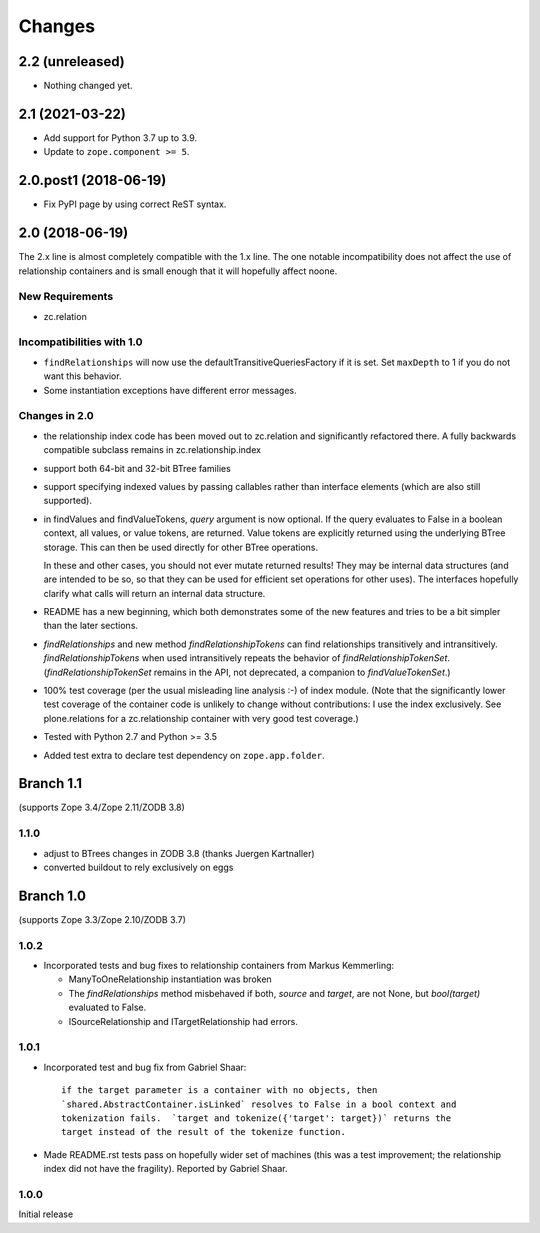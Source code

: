 =======
Changes
=======

2.2 (unreleased)
================

- Nothing changed yet.


2.1 (2021-03-22)
================

- Add support for Python 3.7 up to 3.9.

- Update to ``zope.component >= 5``.


2.0.post1 (2018-06-19)
======================

- Fix PyPI page by using correct ReST syntax.


2.0 (2018-06-19)
================

The 2.x line is almost completely compatible with the 1.x line.
The one notable incompatibility does not affect the use of relationship
containers and is small enough that it will hopefully affect noone.

New Requirements
----------------

- zc.relation

Incompatibilities with 1.0
--------------------------

- ``findRelationships`` will now use the defaultTransitiveQueriesFactory if it
  is set.  Set ``maxDepth`` to 1 if you do not want this behavior.

- Some instantiation exceptions have different error messages.

Changes in 2.0
--------------

- the relationship index code has been moved out to zc.relation and
  significantly refactored there.  A fully backwards compatible subclass
  remains in zc.relationship.index

- support both 64-bit and 32-bit BTree families

- support specifying indexed values by passing callables rather than
  interface elements (which are also still supported).

- in findValues and findValueTokens, `query` argument is now optional.  If
  the query evaluates to False in a boolean context, all values, or value
  tokens, are returned.  Value tokens are explicitly returned using the
  underlying BTree storage.  This can then be used directly for other BTree
  operations.

  In these and other cases, you should not ever mutate returned results!
  They may be internal data structures (and are intended to be so, so
  that they can be used for efficient set operations for other uses).
  The interfaces hopefully clarify what calls will return an internal
  data structure.

- README has a new beginning, which both demonstrates some of the new features
  and tries to be a bit simpler than the later sections.

- `findRelationships` and new method `findRelationshipTokens` can find
  relationships transitively and intransitively.  `findRelationshipTokens`
  when used intransitively repeats the behavior of `findRelationshipTokenSet`.
  (`findRelationshipTokenSet` remains in the API, not deprecated, a companion
  to `findValueTokenSet`.)

- 100% test coverage (per the usual misleading line analysis :-) of index
  module.  (Note that the significantly lower test coverage of the container
  code is unlikely to change without contributions: I use the index
  exclusively.  See plone.relations for a zc.relationship container with
  very good test coverage.)

- Tested with Python 2.7 and Python >= 3.5

- Added test extra to declare test dependency on ``zope.app.folder``.


Branch 1.1
==========

(supports Zope 3.4/Zope 2.11/ZODB 3.8)

1.1.0
-----

- adjust to BTrees changes in ZODB 3.8 (thanks Juergen Kartnaller)

- converted buildout to rely exclusively on eggs

Branch 1.0
==========

(supports Zope 3.3/Zope 2.10/ZODB 3.7)

1.0.2
-----

- Incorporated tests and bug fixes to relationship containers from
  Markus Kemmerling:

  * ManyToOneRelationship instantiation was broken

  * The `findRelationships` method misbehaved if both, `source` and `target`,
    are not None, but `bool(target)` evaluated to False.

  * ISourceRelationship and ITargetRelationship had errors.

1.0.1
-----

- Incorporated test and bug fix from Gabriel Shaar::

    if the target parameter is a container with no objects, then
    `shared.AbstractContainer.isLinked` resolves to False in a bool context and
    tokenization fails.  `target and tokenize({'target': target})` returns the
    target instead of the result of the tokenize function.

- Made README.rst tests pass on hopefully wider set of machines (this was a
  test improvement; the relationship index did not have the fragility).
  Reported by Gabriel Shaar.

1.0.0
-----

Initial release
